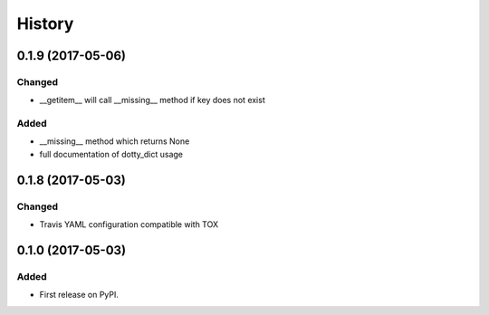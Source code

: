 =======
History
=======

0.1.9 (2017-05-06)
------------------

Changed
^^^^^^^

* __getitem__ will call __missing__ method if key does not exist

Added
^^^^^

* __missing__ method which returns None
* full documentation of dotty_dict usage

0.1.8 (2017-05-03)
------------------

Changed
^^^^^^^

* Travis YAML configuration compatible with TOX

0.1.0 (2017-05-03)
------------------

Added
^^^^^

* First release on PyPI.
